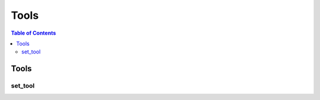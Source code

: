 Tools
=====

.. contents:: Table of Contents
   :depth: 2
   :local:
   :backlinks: none

.. raw:: html
  
    <hr>
    <style>.section > h3 { display: none; }</style>

Tools
-----

set_tool
^^^^^^^^

.. automethod:: libiiwa.LibIiwa.set_tool
